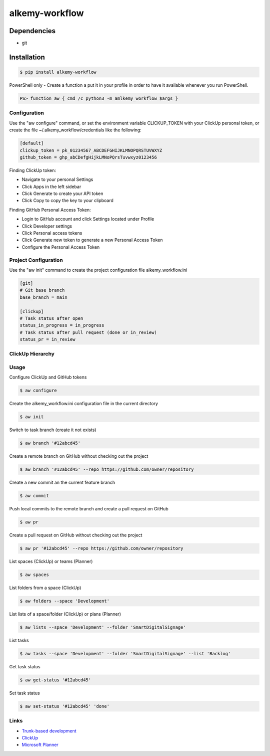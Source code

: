 alkemy-workflow
===============

Dependencies
------------

* git


Installation
------------

.. code:: bash

  $ pip install alkemy-workflow

PowerShell only - Create a function a put it in your profile in order to have it available whenever you run PowerShell.

.. code:: ps

  PS> function aw { cmd /c python3 -m amlkemy_workflow $args }


Configuration
~~~~~~~~~~~~~

Use the "aw configure" command, or set the environment variable CLICKUP_TOKEN with your ClickUp personal token,
or create the file ~/.alkemy_workflow/credentials like the following:

.. code:: ini

  [default]
  clickup_token = pk_01234567_ABCDEFGHIJKLMNOPQRSTUVWXYZ
  github_token = ghp_abCDefgHijkLMNoPQrsTuvwxyz0123456

Finding ClickUp token:

* Navigate to your personal Settings
* Click Apps in the left sidebar
* Click Generate to create your API token
* Click Copy to copy the key to your clipboard

Finding GitHub Personal Access Token:

* Login to GitHub account and click Settings located under Profile
* Click Developer settings
* Click Personal access tokens
* Click Generate new token to generate a new Personal Access Token
* Configure the Personal Access Token


Project Configuration
~~~~~~~~~~~~~~~~~~~~~

Use the "aw init" command to create the project configuration file alkemy_workflow.ini

.. code:: ini

  [git]
  # Git base branch
  base_branch = main

  [clickup]
  # Task status after open
  status_in_progress = in_progress
  # Task status after pull request (done or in_review)
  status_pr = in_review


ClickUp Hierarchy
~~~~~~~~~~~~~~~~~

.. image:: https://user-images.githubusercontent.com/1288154/176724465-70ab7eb5-0461-4a71-8ce8-9cc418f2f0ac.png


Usage
~~~~~

Configure ClickUp and GitHub tokens

.. code:: bash

  $ aw configure

Create the alkemy_workflow.ini configuration file in the current directory

.. code:: bash

  $ aw init

Switch to task branch (create it not exists)

.. code:: bash

  $ aw branch '#12abcd45'

Create a remote branch on GitHub without checking out the project

.. code:: bash

  $ aw branch '#12abcd45' --repo https://github.com/owner/repository

Create a new commit an the current feature branch

.. code:: bash

  $ aw commit

Push local commits to the remote branch and create a pull request on GitHub

.. code:: bash

  $ aw pr

Create a pull request on GitHub without checking out the project

.. code:: bash

  $ aw pr '#12abcd45' --repo https://github.com/owner/repository

List spaces (ClickUp) or teams (Planner)

.. code:: bash

  $ aw spaces

List folders from a space (ClickUp)

.. code:: bash

  $ aw folders --space 'Development'

List lists of a space/folder (ClickUp) or plans (Planner)

.. code:: bash

  $ aw lists --space 'Development' --folder 'SmartDigitalSignage'

List tasks

.. code:: bash

  $ aw tasks --space 'Development' --folder 'SmartDigitalSignage' --list 'Backlog'

Get task status

.. code:: bash

  $ aw get-status '#12abcd45'

Set task status

.. code:: bash

  $ aw set-status '#12abcd45' 'done'


Links
~~~~~

* `Trunk-based development <https://www.atlassian.com/continuous-delivery/continuous-integration/trunk-based-development>`_
* `ClickUp <https://clickup.com>`_
* `Microsoft Planner <https://www.microsoft.com/en-gb/microsoft-365/business/task-management-software>`_
